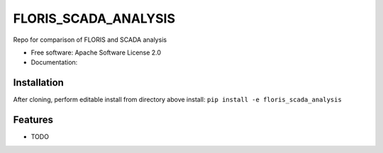 ==========
FLORIS_SCADA_ANALYSIS
==========

Repo for comparison of FLORIS and SCADA analysis


* Free software: Apache Software License 2.0
* Documentation: 

Installation
------------
After cloning, perform editable install from directory above install:
``pip install -e floris_scada_analysis``

Features
--------

* TODO
